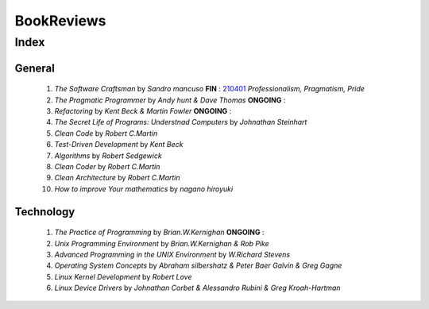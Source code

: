 BookReviews
===========

Index
-----

General
^^^^^^^
   1. *The Software Craftsman* by *Sandro mancuso* **FIN** : 210401_
      *Professionalism, Pragmatism, Pride*
   #. *The Pragmatic Programmer* by *Andy hunt & Dave Thomas* **ONGOING** :
   #. *Refactoring* by *Kent Beck & Martin Fowler* **ONGOING** :
   #. *The Secret Life of Programs: Understnad Computers* by *Johnathan Steinhart*
   #. *Clean Code* by *Robert C.Martin*
   #. *Test-Driven Development* by *Kent Beck*
   #. *Algorithms* by *Robert Sedgewick* 
   #. *Clean Coder* by *Robert C.Martin*
   #. *Clean Architecture* by *Robert C.Martin*
   #. *How to improve Your mathematics* by *nagano hiroyuki*

.. _210401: ./software_craftsman

Technology
^^^^^^^^^^
   1. *The Practice of Programming* by *Brian.W.Kernighan* **ONGOING** :
   #. *Unix Programming Environment* by *Brian.W.Kernighan & Rob Pike*
   #. *Advanced Programming in the UNIX Environment* by *W.Richard Stevens*
   #. *Operating System Concepts* by *Abraham silbershatz & Peter Baer Galvin & Greg Gagne*
   #. *Linux Kernel Development* by *Robert Love*
   #. *Linux Device Drivers* by *Johnathan Corbet & Alessandro Rubini & Greg Kroah-Hartman*

